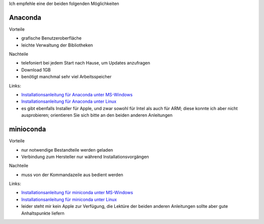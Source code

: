 .. title: Installation
.. slug: installation
.. date: 2022-09-06 14:17:31 UTC+02:00
.. tags: 
.. category: 
.. link: 
.. description: 
.. type: text

Ich empfehle eine der beiden folgenden Möglichkeiten

Anaconda
========

Vorteile

* grafische Benutzeroberfläche
* leichte Verwaltung der Bibliotheken

Nachteile

* telefoniert bei jedem Start nach Hause, um Updates anzufragen
* Download 1GB
* benötigt manchmal sehr viel Arbeitsspeicher

Links:

* `Installationsanleitung für Anaconda unter MS-Windows`_
* `Installationsanleitung für Anaconda unter Linux`_
* es gibt ebenfalls Installer für Apple, und zwar sowohl für Intel als auch für ARM; diese konnte ich aber nicht ausprobieren; orientieren Sie sich bitte an den beiden anderen Anleitungen

.. _`Installationsanleitung für Anaconda unter MS-Windows`: link://slug/installationsanleitung-fur-anaconda-unter-ms-windows
.. _`Installationsanleitung für Anaconda unter Linux`: link://slug/installationsanleitung-fur-anaconda-unter-linux

minioconda
==========

Vorteile

* nur notwendige Bestandteile werden geladen
* Verbindung zum Hersteller nur während Installationsvorgängen

Nachteile

* muss von der Kommandazeile aus bedient werden

Links:

* `Installationsanleitung für miniconda unter MS-Windows`_
* `Installationsanleitung für miniconda unter Linux`_
* leider steht mir kein Apple zur Verfügung, die Lektüre der beiden anderen Anleitungen sollte aber gute Anhaltspunkte liefern

.. _`Installationsanleitung für miniconda unter MS-Windows`: link://slug/installationsanleitung-fur-miniconda-unter-ms-windows
.. _`Installationsanleitung für miniconda unter Linux`: link://slug/installationsanleitung-fur-miniconda-unter-linux



